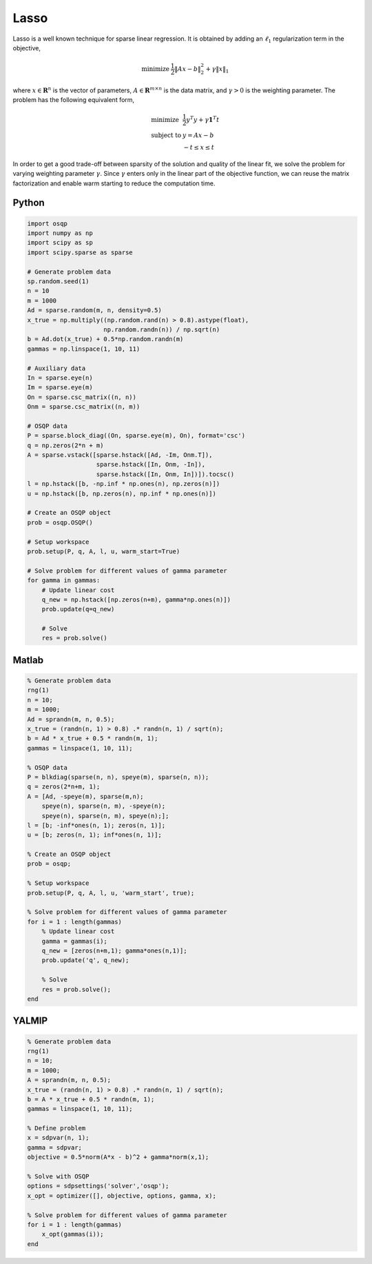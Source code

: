 Lasso
=====


Lasso is a well known technique for sparse linear regression.
It is obtained by adding an :math:`\ell_1` regularization term in the objective,

.. math::
  \begin{array}{ll}
    \mbox{minimize} & \frac{1}{2} \| Ax - b \|_2^2 + \gamma \| x \|_1
  \end{array}


where :math:`x \in \mathbf{R}^{n}` is the vector of parameters, :math:`A \in \mathbf{R}^{m \times n}` is the data matrix, and :math:`\gamma > 0` is the weighting parameter.
The problem has the following equivalent form,

.. math::
  \begin{array}{ll}
    \mbox{minimize} & \frac{1}{2} y^T y + \gamma \boldsymbol{1}^T t \\
    \mbox{subject to} & y = Ax - b \\
                      & -t \le x \le t
  \end{array}


In order to get a good trade-off between sparsity of the solution and quality of the linear fit, we solve the problem for varying weighting parameter :math:`\gamma`.
Since :math:`\gamma` enters only in the linear part of the objective function, we can reuse the matrix factorization and enable warm starting to reduce the computation time.




Python
------

.. code:: python

    import osqp
    import numpy as np
    import scipy as sp
    import scipy.sparse as sparse

    # Generate problem data
    sp.random.seed(1)
    n = 10
    m = 1000
    Ad = sparse.random(m, n, density=0.5)
    x_true = np.multiply((np.random.rand(n) > 0.8).astype(float),
                         np.random.randn(n)) / np.sqrt(n)
    b = Ad.dot(x_true) + 0.5*np.random.randn(m)
    gammas = np.linspace(1, 10, 11)

    # Auxiliary data
    In = sparse.eye(n)
    Im = sparse.eye(m)
    On = sparse.csc_matrix((n, n))
    Onm = sparse.csc_matrix((n, m))

    # OSQP data
    P = sparse.block_diag((On, sparse.eye(m), On), format='csc')
    q = np.zeros(2*n + m)
    A = sparse.vstack([sparse.hstack([Ad, -Im, Onm.T]),
                       sparse.hstack([In, Onm, -In]),
                       sparse.hstack([In, Onm, In])]).tocsc()
    l = np.hstack([b, -np.inf * np.ones(n), np.zeros(n)])
    u = np.hstack([b, np.zeros(n), np.inf * np.ones(n)])

    # Create an OSQP object
    prob = osqp.OSQP()

    # Setup workspace
    prob.setup(P, q, A, l, u, warm_start=True)

    # Solve problem for different values of gamma parameter
    for gamma in gammas:
        # Update linear cost
        q_new = np.hstack([np.zeros(n+m), gamma*np.ones(n)])
        prob.update(q=q_new)

        # Solve
        res = prob.solve()


Matlab
------

.. code:: matlab

    % Generate problem data
    rng(1)
    n = 10;
    m = 1000;
    Ad = sprandn(m, n, 0.5);
    x_true = (randn(n, 1) > 0.8) .* randn(n, 1) / sqrt(n);
    b = Ad * x_true + 0.5 * randn(m, 1);
    gammas = linspace(1, 10, 11);

    % OSQP data
    P = blkdiag(sparse(n, n), speye(m), sparse(n, n));
    q = zeros(2*n+m, 1);
    A = [Ad, -speye(m), sparse(m,n);
        speye(n), sparse(n, m), -speye(n);
        speye(n), sparse(n, m), speye(n);];
    l = [b; -inf*ones(n, 1); zeros(n, 1)];
    u = [b; zeros(n, 1); inf*ones(n, 1)];

    % Create an OSQP object
    prob = osqp;

    % Setup workspace
    prob.setup(P, q, A, l, u, 'warm_start', true);

    % Solve problem for different values of gamma parameter
    for i = 1 : length(gammas)
        % Update linear cost
        gamma = gammas(i);
        q_new = [zeros(n+m,1); gamma*ones(n,1)];
        prob.update('q', q_new);

        % Solve
        res = prob.solve();
    end



YALMIP
------

.. code:: matlab

    % Generate problem data
    rng(1)
    n = 10;
    m = 1000;
    A = sprandn(m, n, 0.5);
    x_true = (randn(n, 1) > 0.8) .* randn(n, 1) / sqrt(n);
    b = A * x_true + 0.5 * randn(m, 1);
    gammas = linspace(1, 10, 11);

    % Define problem
    x = sdpvar(n, 1);
    gamma = sdpvar;
    objective = 0.5*norm(A*x - b)^2 + gamma*norm(x,1);

    % Solve with OSQP
    options = sdpsettings('solver','osqp');
    x_opt = optimizer([], objective, options, gamma, x);

    % Solve problem for different values of gamma parameter
    for i = 1 : length(gammas)
        x_opt(gammas(i));
    end
